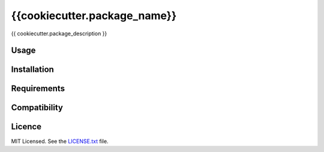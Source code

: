 {{cookiecutter.package_name}}
=============================

{{ cookiecutter.package_description }}

Usage
-----


Installation
------------


Requirements
------------


Compatibility
-------------


Licence
-------

MIT Licensed.
See the `LICENSE.txt <LICENSE.txt>`_ file.
